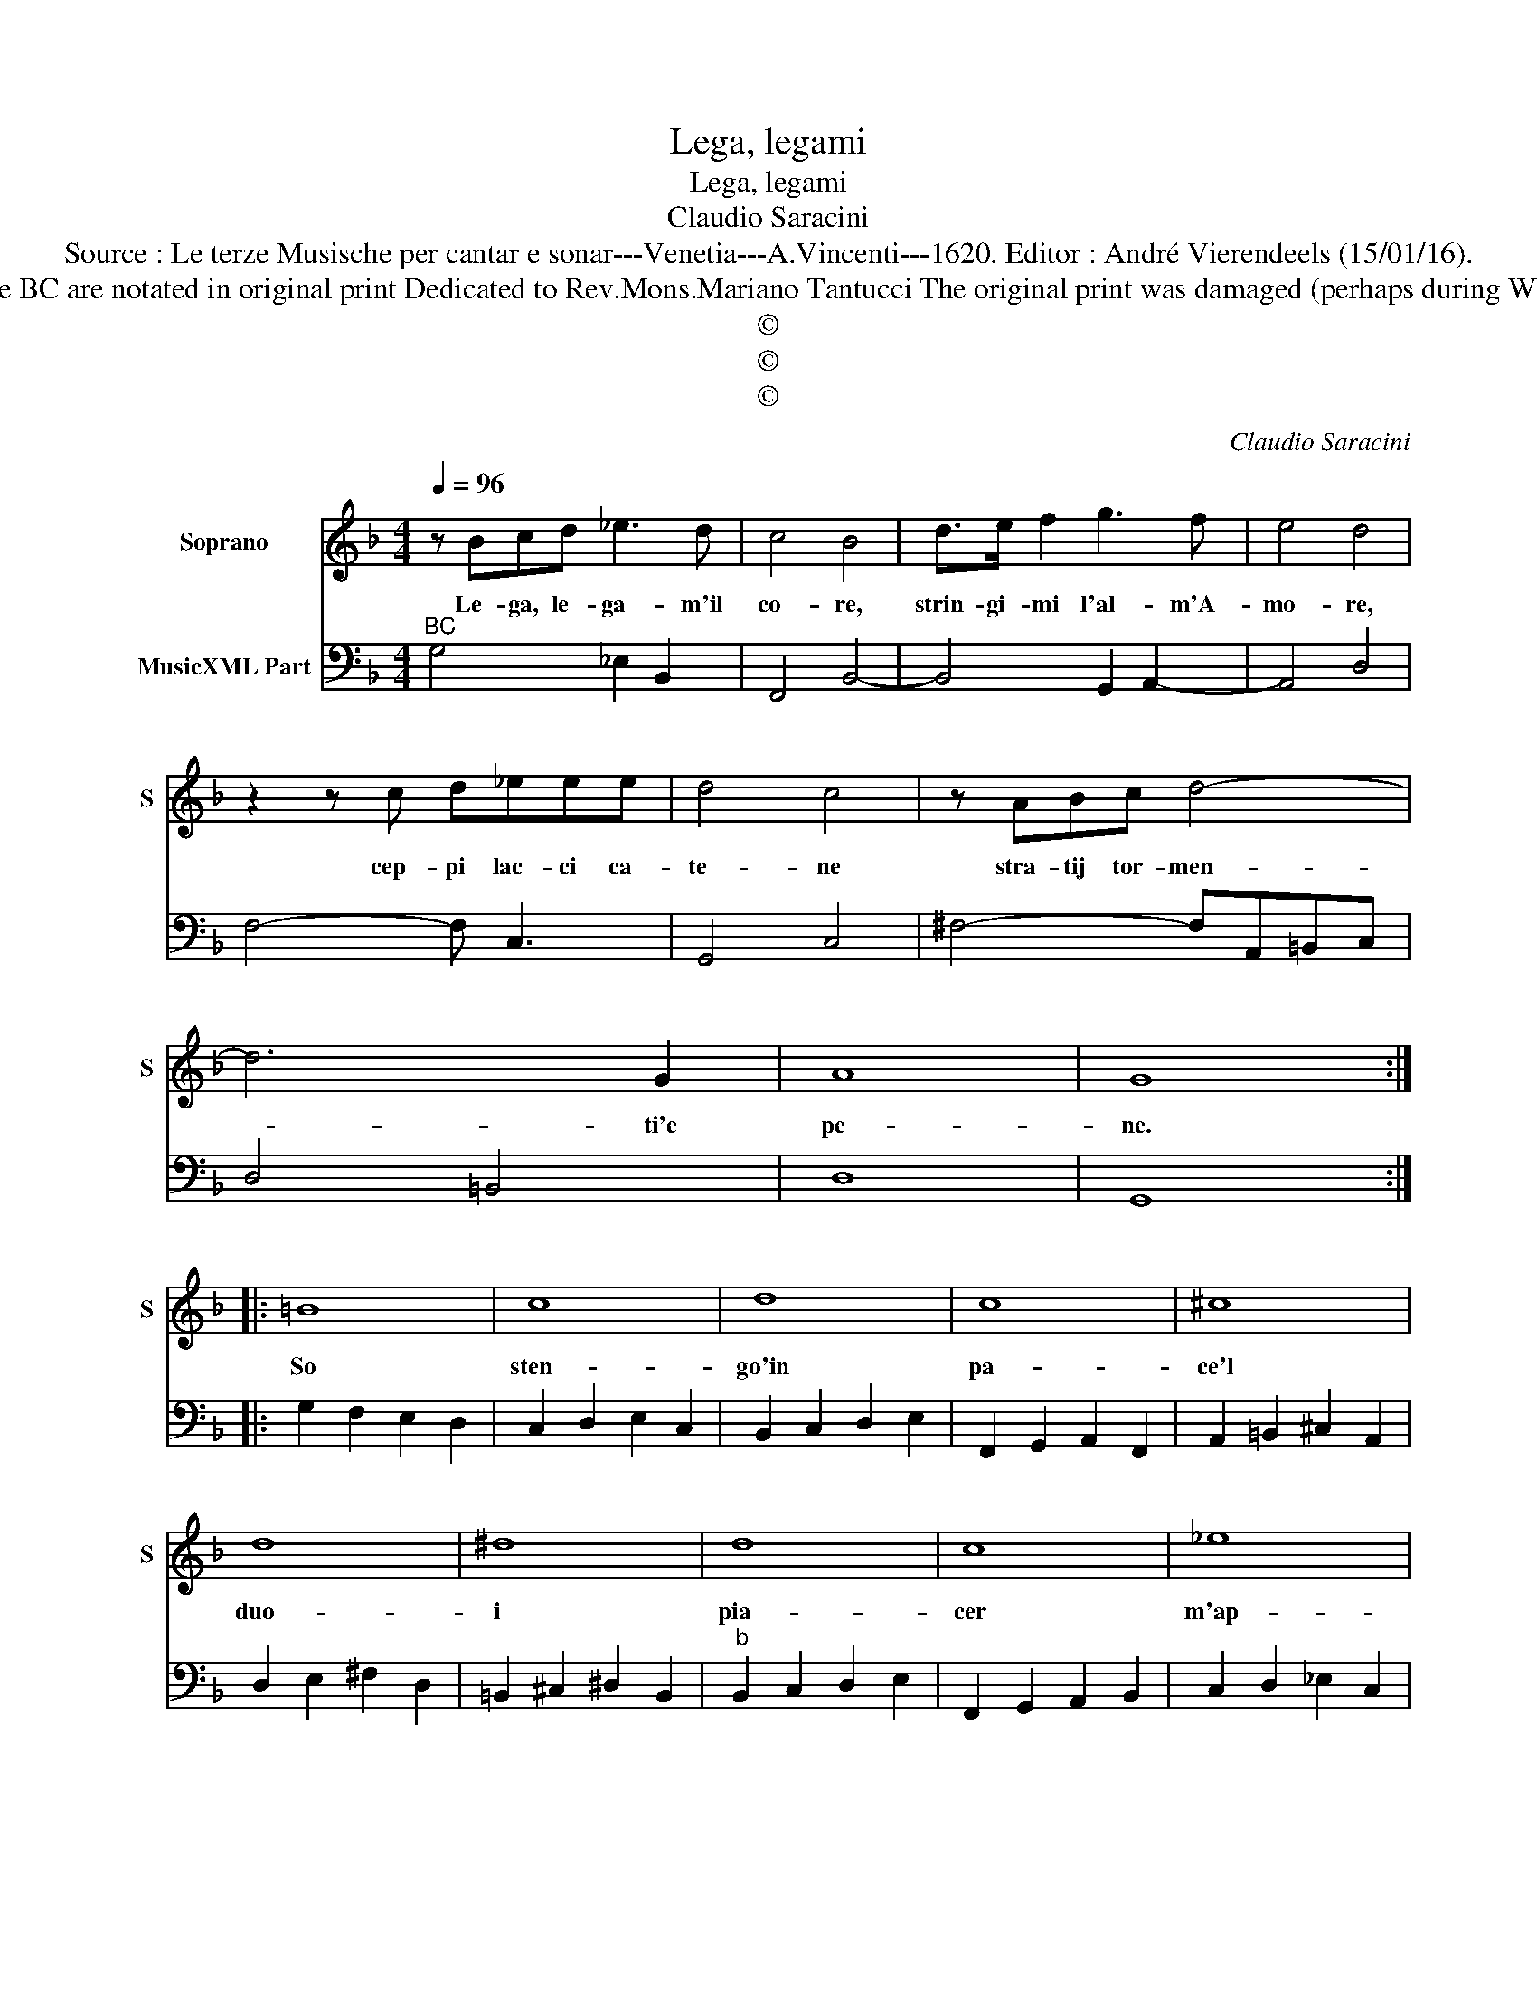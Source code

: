 X:1
T:Lega, legami
T:Lega, legami
T:Claudio Saracini
T:Source : Le terze Musische per cantar e sonar---Venetia---A.Vincenti---1620. Editor : André Vierendeels (15/01/16).
T:Notes : Original clefs : C1, F4 Figures above the BC are notated in original print Dedicated to Rev.Mons.Mariano Tantucci The original print was damaged (perhaps during WWII), necessitating an editorial addendum m 25
T:©
T:©
T:©
C:Claudio Saracini
Z:©
%%score 1 2
L:1/8
Q:1/4=96
M:4/4
K:F
V:1 treble nm="Soprano" snm="S"
V:2 bass nm="MusicXML Part"
V:1
 z Bcd _e3 d | c4 B4 | d>e f2 g3 f | e4 d4 | z2 z c d_eee | d4 c4 | z ABc d4- | d6 G2 | A8 | G8 :: %10
w: Le- ga, le- ga- m'il|co- re,|strin- gi- mi l'al- m'A-|mo- re,|cep- pi lac- ci ca-|te- ne|stra- tij tor- men-|* ti'e|pe-|ne.|
 =B8 | c8 | d8 | c8 | ^c8 | d8 | ^d8 | d8 | c8 | _e8 | A8 | G8 :: d6 AB | c8 | G4 B4 | FEFG AGAB | %26
w: So|sten-|go'in|pa-|ce'l|duo-|i|pia-|cer|m'ap-|por-|ta.|Si de la|mia|pri- gion|bel- * * * * * * *|
 c6 AG | G4 F4 | _e4 dcBc | d2 G/A/B/G/ A2 =B2 | c6 =B2 | c8 | d4 cBAB | c2 B2 AGFG | A4 ^FGAF | %35
w: * la'è la|por- ta,|si de la mia pri-|gion bel- * * * la'è la|por- *|ta,|si de la mia pri-|gion, si de la mia pri-|gion bel- * * *|
 GABG cBAG | A8 | G8 :| %38
w: la'è _ _ _ la _ _ _|por-|ta.|
V:2
"^BC" G,4 _E,2 B,,2 | F,,4 B,,4- | B,,4 G,,2 A,,2- | A,,4 D,4 | F,4- F, C,3 | G,,4 C,4 | %6
 ^F,4- F,A,,=B,,C, | D,4 =B,,4 | D,8 | G,,8 :: G,2 F,2 E,2 D,2 | C,2 D,2 E,2 C,2 | %12
 B,,2 C,2 D,2 E,2 | F,,2 G,,2 A,,2 F,,2 | A,,2 =B,,2 ^C,2 A,,2 | D,2 E,2 ^F,2 D,2 | %16
 =B,,2 ^C,2 ^D,2 B,,2 |"^b" B,,2 C,2 D,2 E,2 | F,,2 G,,2 A,,2 B,,2 | C,2 D,2 _E,2 C,2 | %20
 D,E,^F,G, D,4 | G,,8 :: G,2 D,E, F,4 | C,B,,C,D, _E,4- | E,4 B,,A,,B,,C, | D,8 | %26
 A,,G,,A,,B,, C,4- | C,4 F,,4 | C4 B,A,G,A, | B,2 _E,2 F,2 G,2 | _A,4 G,4 | C,8 | B,4 A,G,F,G, | %33
 _A,2 G,2 F,E,D,E, | F,4 D,4 | _E,4 C,4 | D,8 | G,,8 :| %38

